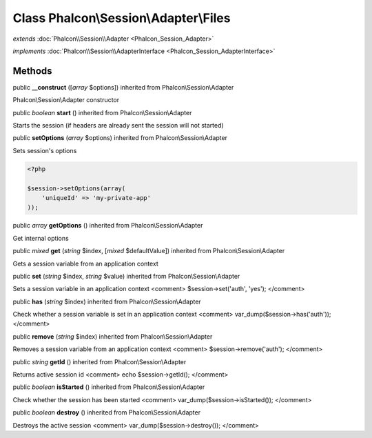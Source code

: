 Class **Phalcon\\Session\\Adapter\\Files**
==========================================

*extends* :doc:`Phalcon\\Session\\Adapter <Phalcon_Session_Adapter>`

*implements* :doc:`Phalcon\\Session\\AdapterInterface <Phalcon_Session_AdapterInterface>`

Methods
---------

public  **__construct** ([*array* $options]) inherited from Phalcon\\Session\\Adapter

Phalcon\\Session\\Adapter constructor



public *boolean*  **start** () inherited from Phalcon\\Session\\Adapter

Starts the session (if headers are already sent the session will not started)



public  **setOptions** (*array* $options) inherited from Phalcon\\Session\\Adapter

Sets session's options 

.. code-block:: php

    <?php

    $session->setOptions(array(
    	'uniqueId' => 'my-private-app'
    ));




public *array*  **getOptions** () inherited from Phalcon\\Session\\Adapter

Get internal options



public *mixed*  **get** (*string* $index, [*mixed* $defaultValue]) inherited from Phalcon\\Session\\Adapter

Gets a session variable from an application context



public  **set** (*string* $index, *string* $value) inherited from Phalcon\\Session\\Adapter

Sets a session variable in an application context <comment> $session->set('auth', 'yes'); </comment>



public  **has** (*string* $index) inherited from Phalcon\\Session\\Adapter

Check whether a session variable is set in an application context <comment> var_dump($session->has('auth')); </comment>



public  **remove** (*string* $index) inherited from Phalcon\\Session\\Adapter

Removes a session variable from an application context <comment> $session->remove('auth'); </comment>



public *string*  **getId** () inherited from Phalcon\\Session\\Adapter

Returns active session id <comment> echo $session->getId(); </comment>



public *boolean*  **isStarted** () inherited from Phalcon\\Session\\Adapter

Check whether the session has been started <comment> var_dump($session->isStarted()); </comment>



public *boolean*  **destroy** () inherited from Phalcon\\Session\\Adapter

Destroys the active session <comment> var_dump($session->destroy()); </comment>



